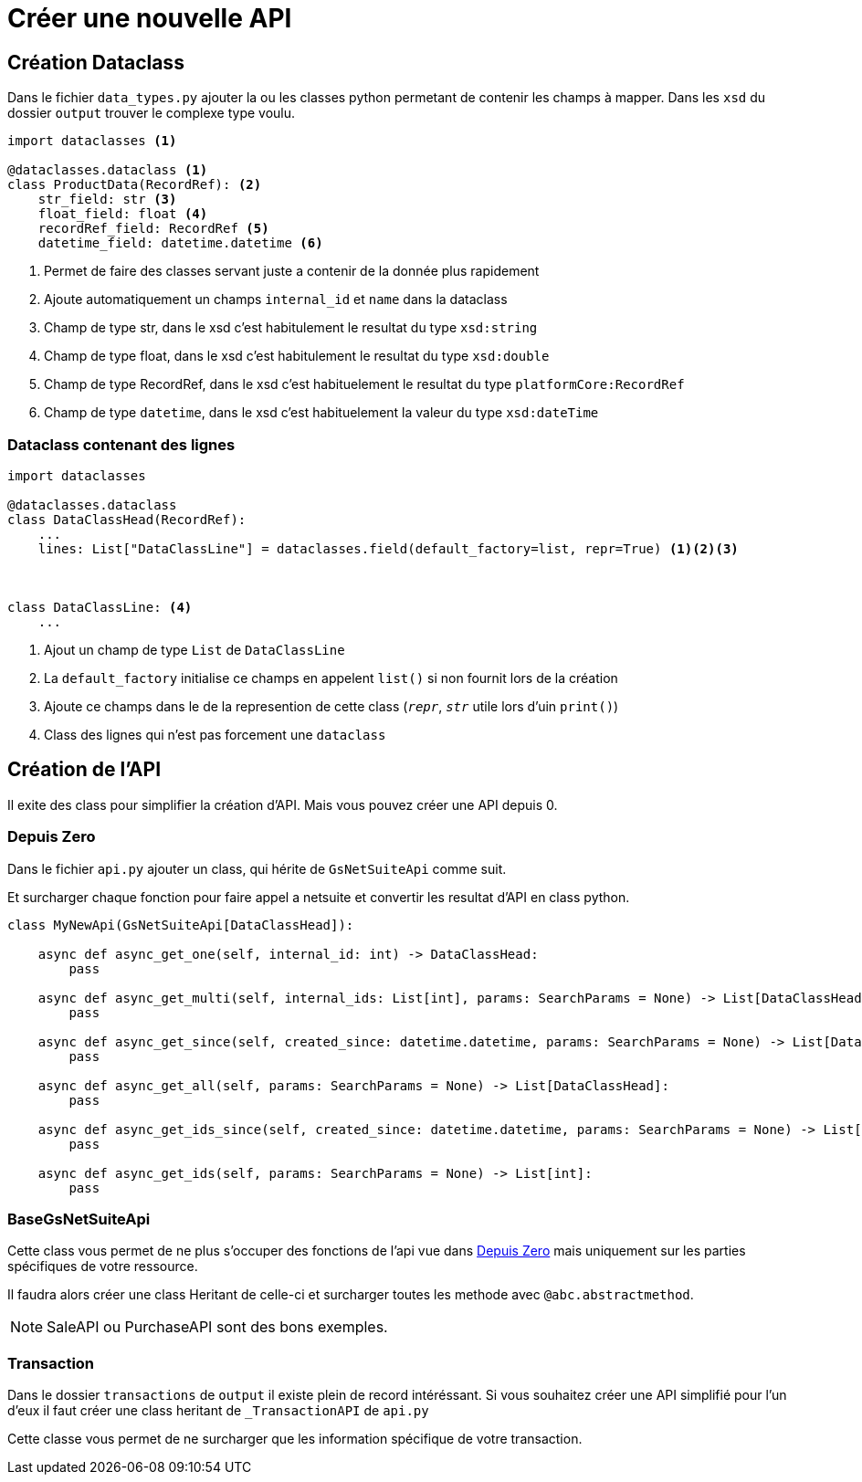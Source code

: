 = Créer une nouvelle API

== Création Dataclass

Dans le fichier `data_types.py` ajouter la ou les classes python permetant de contenir les champs à mapper.
Dans les `xsd` du dossier `output` trouver le complexe type voulu.

[,python]
----
import dataclasses <1>

@dataclasses.dataclass <1>
class ProductData(RecordRef): <2>
    str_field: str <3>
    float_field: float <4>
    recordRef_field: RecordRef <5>
    datetime_field: datetime.datetime <6>

----
<1> Permet de faire des classes servant juste a contenir de la donnée plus rapidement
<2> Ajoute automatiquement un champs `internal_id` et `name` dans la dataclass
<3> Champ de type str, dans le xsd c'est habitulement le resultat du type `xsd:string`
<4> Champ de type float, dans le xsd c'est habitulement le resultat du type `xsd:double`
<5> Champ de type RecordRef, dans le xsd c'est habituelement le resultat du type `platformCore:RecordRef`
<6> Champ de type `datetime`, dans le xsd c'est habituelement la valeur du type `xsd:dateTime`

=== Dataclass contenant des lignes


[,python]
----
import dataclasses

@dataclasses.dataclass
class DataClassHead(RecordRef):
    ...
    lines: List["DataClassLine"] = dataclasses.field(default_factory=list, repr=True) <1><2><3>



class DataClassLine: <4>
    ...
----
<1> Ajout un champ de type `List` de `DataClassLine`
<2> La `default_factory` initialise ce champs en appelent `list()` si non fournit lors de la création
<3> Ajoute ce champs dans le de la represention de cette class (`__repr__`, `__str__` utile lors d'uin `print()`)
<4> Class des lignes qui n'est pas forcement une `dataclass`

== Création de l'API

Il exite des class pour simplifier la création d'API. Mais vous pouvez créer une API depuis 0.

=== Depuis Zero

Dans le fichier `api.py` ajouter un class, qui hérite de `GsNetSuiteApi` comme suit.

Et surcharger chaque fonction pour faire appel a netsuite et convertir les resultat d'API en class python.

[,python]
----
class MyNewApi(GsNetSuiteApi[DataClassHead]):

    async def async_get_one(self, internal_id: int) -> DataClassHead:
        pass

    async def async_get_multi(self, internal_ids: List[int], params: SearchParams = None) -> List[DataClassHead]:
        pass

    async def async_get_since(self, created_since: datetime.datetime, params: SearchParams = None) -> List[DataClassHead]:
        pass

    async def async_get_all(self, params: SearchParams = None) -> List[DataClassHead]:
        pass

    async def async_get_ids_since(self, created_since: datetime.datetime, params: SearchParams = None) -> List[int]:
        pass

    async def async_get_ids(self, params: SearchParams = None) -> List[int]:
        pass

----

=== BaseGsNetSuiteApi
Cette class vous permet de ne plus s'occuper des fonctions de l'api vue dans <<_depuis_zero>>
mais uniquement sur les parties spécifiques de votre ressource.

Il faudra alors créer une class Heritant de celle-ci et surcharger toutes les methode avec `@abc.abstractmethod`. +

NOTE: SaleAPI ou PurchaseAPI sont des bons exemples.

=== Transaction

Dans le dossier `transactions` de `output` il existe plein de record intéréssant.
Si vous souhaitez créer une API simplifié pour l'un d'eux il faut créer une class heritant de `_TransactionAPI` de `api.py`

Cette classe vous permet de ne surcharger que les information spécifique de votre transaction.
